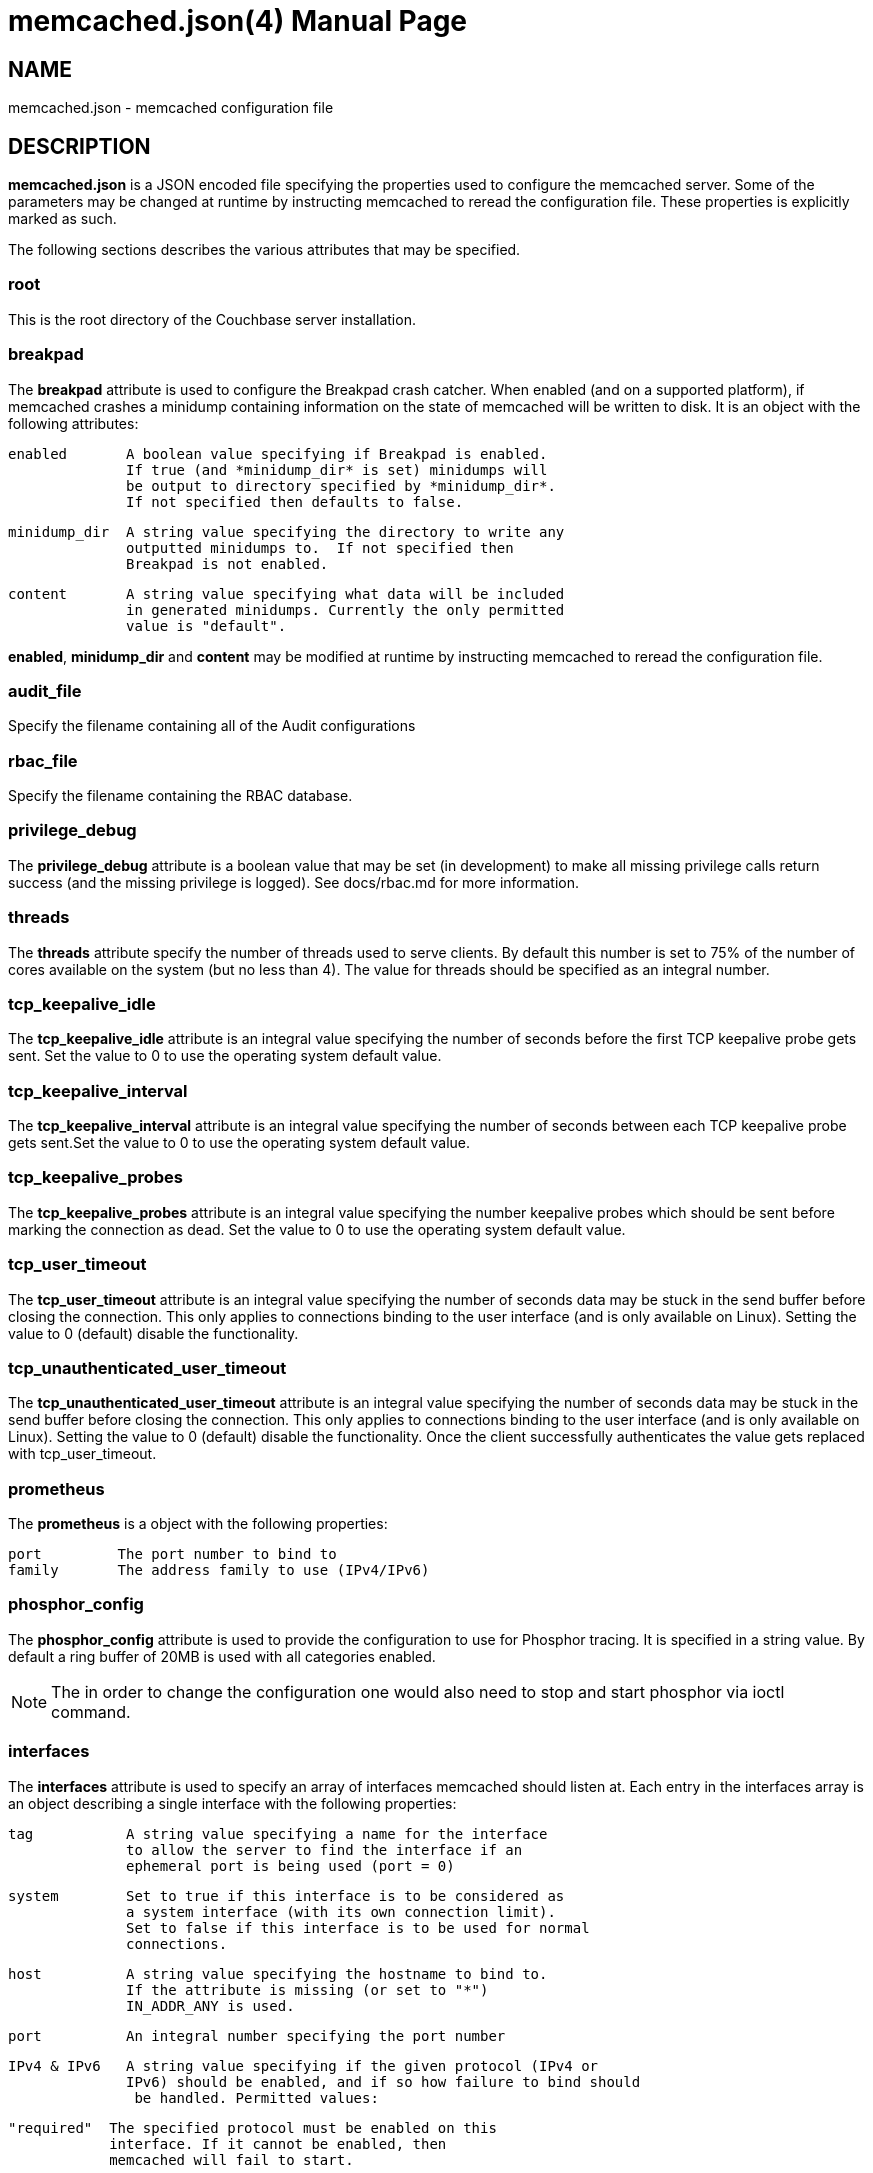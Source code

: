 = memcached.json(4)
:doctype: manpage
Trond Norbye <trond.norbye@couchbase.com>

== NAME

memcached.json - memcached configuration file

== DESCRIPTION

*memcached.json* is a JSON encoded file specifying the properties
used to configure the memcached server. Some of the parameters
may be changed at runtime by instructing memcached to reread the
configuration file. These properties is explicitly marked as
such.

The following sections describes the various attributes that may
be specified.

=== root

This is the root directory of the Couchbase server installation.

=== breakpad

The *breakpad* attribute is used to configure the Breakpad crash
catcher. When enabled (and on a supported platform), if memcached
crashes a minidump containing information on the state of memcached
will be written to disk.
It is an object with the following attributes:

    enabled       A boolean value specifying if Breakpad is enabled.
                  If true (and *minidump_dir* is set) minidumps will
                  be output to directory specified by *minidump_dir*.
                  If not specified then defaults to false.

    minidump_dir  A string value specifying the directory to write any
                  outputted minidumps to.  If not specified then
                  Breakpad is not enabled.

    content       A string value specifying what data will be included
                  in generated minidumps. Currently the only permitted
                  value is "default".

*enabled*, *minidump_dir* and *content* may be modified at runtime by
instructing memcached to reread the configuration file.

=== audit_file

Specify the filename containing all of the Audit configurations

=== rbac_file

Specify the filename containing the RBAC database.

=== privilege_debug

The *privilege_debug* attribute is a boolean value that may be set
(in development) to make all missing privilege calls return success
(and the missing privilege is logged). See docs/rbac.md for more
information.

=== threads

The *threads* attribute specify the number of threads used to serve
clients. By default this number is set to 75% of the number of cores
available on the system (but no less than 4). The value for threads
should be specified as an integral number.

=== tcp_keepalive_idle

The *tcp_keepalive_idle* attribute is an integral value specifying the
number of seconds before the first TCP keepalive probe gets sent. Set the
value to 0 to use the operating system default value.

=== tcp_keepalive_interval

The *tcp_keepalive_interval* attribute is an integral value specifying the
number of seconds between each TCP keepalive probe gets sent.Set the
value to 0 to use the operating system default value.

=== tcp_keepalive_probes

The *tcp_keepalive_probes* attribute is an integral value specifying the
number keepalive probes which should be sent before marking the connection
as dead. Set the value to 0 to use the operating system default value.

=== tcp_user_timeout

The *tcp_user_timeout* attribute is an integral value specifying the number
of seconds data may be stuck in the send buffer before closing the connection.
This only applies to connections binding to the user interface (and is only
available on Linux). Setting the value to 0 (default) disable the functionality.

=== tcp_unauthenticated_user_timeout

The *tcp_unauthenticated_user_timeout* attribute is an integral value specifying
the number of seconds data may be stuck in the send buffer before closing the
connection. This only applies to connections binding to the user interface
(and is only available on Linux). Setting the value to 0 (default) disable the
functionality. Once the client successfully authenticates the value gets
replaced with tcp_user_timeout.

=== prometheus

The *prometheus* is a object with the following properties:

    port         The port number to bind to
    family       The address family to use (IPv4/IPv6)

=== phosphor_config

The *phosphor_config* attribute is used to provide the configuration
to use for Phosphor tracing. It is specified in a string value.
By default a ring buffer of 20MB is used with all categories enabled.

NOTE: The in order to change the configuration one would also need
to stop and start phosphor via ioctl command.

=== interfaces

The *interfaces* attribute is used to specify an array of interfaces
memcached should listen at. Each entry in the interfaces array is an
object describing a single interface with the following properties:

    tag           A string value specifying a name for the interface
                  to allow the server to find the interface if an
                  ephemeral port is being used (port = 0)

    system        Set to true if this interface is to be considered as
                  a system interface (with its own connection limit).
                  Set to false if this interface is to be used for normal
                  connections.

    host          A string value specifying the hostname to bind to.
                  If the attribute is missing (or set to "*")
                  IN_ADDR_ANY is used.

    port          An integral number specifying the port number

    IPv4 & IPv6   A string value specifying if the given protocol (IPv4 or
                  IPv6) should be enabled, and if so how failure to bind should
                   be handled. Permitted values:

                  "required"  The specified protocol must be enabled on this
                              interface. If it cannot be enabled, then
                              memcached will fail to start.

                  "optional"  The specified protocol should be enabled on this
                              interface. If it cannot be enabled, then permit
                              memcached to still start.

                  "off"       Do not attempt to enable the specified protocol
                              on this interface.

                  The default value is "optional".

                  Backward compatability note: To support old configurations
                  (before the tri-state string was introduced), a boolean value
                  is accepted which maps to the above string values:

                  true  -> "optional"
                  false -> "off"

    tls           Boolean if TLS should be used or not

=== stdin_listener

The *stdin_listener* attribute is a boolean attribute set to true
if the standard input listener should be used or not.

=== default_reqs_per_event

The *default_reqs_per_event* attribute is an integral value specifying
the number of request that may be served per client before serving
the next client (to avoid starvation). The default value is 20.

*default_reqs_per_event* may be updated by instructing memcached to
reread the configuration file.

=== reqs_per_event_high_priority

The *reqs_per_event_high_priority* attribute is an integral value
specifying the number of request that may be served per high priority
client before serving the next client (to avoid starvation). The
default value is 20.

*reqs_per_event_high_priority* may be updated by instructing memcached
to reread the configuration file.

=== reqs_per_event_med_priority

The *reqs_per_event_med_priority* attribute is an integral value
specifying the number of request that may be served per medium priority
client before serving the next client (to avoid starvation). The
default value is 20.

*reqs_per_event_med_priority* may be updated by instructing memcached
to reread the configuration file.

=== reqs_per_event_low_priority

The *reqs_per_event_low_priority* attribute is an integral value
specifying the number of request that may be served per low priority
client before serving the next client (to avoid starvation). The
default value is 20.

*reqs_per_event_low_priority* may be updated by instructing memcached
to reread the configuration file.

=== command_time_slice

The *command_time_slice* attribute is an integral value specifying
the number of milliseconds a connection may spend executing commands
before backing off the CPU

=== verbosity

The *verbosity* attribute is an integral value specifying the amount
of output produced by the memcached server. By default this value is
set to 0 resulting in only warnings to be emitted. Setting this
value too high will produce a lot of output which is most likely
meaningless for most people.

*verbosity* may be updated by instructing memcached to reread
the configuration file.

=== connection_idle_time

The *connection_idle_time* attribute is an integral value specifying the
number of seconds a connection may be idle until the server will disconnect.

By default the connection idle time is set to 5 minutes.

*connection_idle_time* may be updated by instructing memcached to reread the
configuration file.

=== connection_limit_mode

The *connection_limit_mode* attribute is a string value specifying how
the system should behave when it reach the maximum number of user
connections. It may be one of the following values:

    disconnect      Accept the new connection and immediately close the
                    socket and disconnect the client. This is the default
                    behavior if no mode is specified.

    recycle         Accept the connection and immediately try to disconnect
                    a client which is "least recently used" on the thread
                    chosen to serve the client. Once 99% of the user
                    connections (or the number specified by
                    *free_connection_pool_size* described below) are in
                    use the system will try to disconnect another client.
                    Once the hard limit is reached new connections will
                    be disconnected immediately.

Note that this mode *only* applies to user connections and connections
not bound to the system interfaces. Connections authenticated as
internal users will not be forcefully disconnected.

=== free_connection_pool_size

The *free_connection_pool_size* attribute is an integral number specifying
the size of the pool the system should try to keep available (by disconnecting
least recently used connections) in "connection_limit_mode=recycle".
 If not specified the number is 1% of the maximum user connections.

=== datatype_json

The *datatype_json* attribute is a boolean value to enable the support
for using the datatype JSON extension. By default this support is *enabled*.

=== datatype_snappy

The *datatype_snappy* attribute is a boolean value to enable the support
for using the datatype snappy extension. By default this support is
*enabled*.

=== max_packet_size

The *max_packet_size* attribute is an integer value that specify the
maximum packet size (in MB) allowed to be received from clients without
disconnecting them. This is a safetynet for avoiding the server to
try to spool up a 4GB packet. When a packet is received on the
network with a body bigger than this threshold EINVAL is returned
to the client and the client is disconnected.

=== sasl_mechanisms

the *sasl_mechanisms* attribute is a string value containing the SASL
mechanisms that should be available for clients. It is not a dynamic
value and require restart in order to change.

=== ssl_sasl_mechanisms

the *ssl_sasl_mechanisms* attribute is a string value containing the SASL
mechanisms that should be available for clients connecting over SSL.
It is not a dynamic value and require restart in order to change.
By default this value is set to PLAIN (the default value may be cleared
by setting the environment variable `COUCHBASE_I_DONT_TRUST_SSL` to a
non-null value.

=== client_cert_auth

The client_cert_auth object is used to enable client certificate
authentication and control how the username is extracted from the client
certificate. It contains the following attributes.

*state*. Possible values for this paramters can be disabled,
enabled or mandatory. When enabled, if the server will request a
certificate from the client but if the certificate cannot be verified
it will stil allow the connection. In mandatory mode, the client connection
is dropped if the client certificate cannot be verified.

The path attribute specifies the field which will be used to extract the
username from the certificate and map that to user defined in Couchbase.
Currently only subject.cn, san.uri, san.email and san.dnsname are allowed.
This attribute is optional, however if defined, then the provided client
certificates must contain the fields which is used for the mapping,
*and the user must* be defined in Couchbase for the connection to be
established.

The prefix attribute specifices the prefix value to be ignored while
extracting the username from the certificate.

The delimiter attribute can be a string of characters and the parsing
of the username ends when one of the characters in the string is found.

=== max_concurrent_authentications

The *max_concurrent_authentications* attribute is a number used to
set the maximum number of concurrent authentication tasks to run
in parallel. By default it is set to 6.

=== dedupe_nmvb_maps

The *dedupe_nmvb_maps* attribute is a boolean value to enable deduplication
of the cluster maps in the "Not My VBucket" response messages sent to
the clients. By default this value is set to false.

=== error_maps_dir

A directory containing one or more JSON-formatted error maps. The error maps
are returned to the client using the GET_ERROR_MAP protocol command.
Multiple error maps correspond to multiple versions.

The format of the error map itself is described in `docs/ErrorMap.md`

=== xattr_enabled

The *xattrs_enabled* attribute is a boolean value to enable or disable
the use of extended attributes on documents. It may be overridden by
privileged connections to allow them to set up replication streams
before users create them.

=== tracing_enabled

The *tracing_enabled* attribute is a boolean value to enable or disable
retrieving tracedata from the server. If enabled, the time the request
took on the server will be sent back as a part of the response.

=== external_auth_service

The *external_auth_service* attribute is a boolean value to enable
or disable the use of an external authentication service.

=== active_external_users_push_interval

The *active_external_users_push_interval* attribute is a numeric
parameter to specify the number of seconds between each time
memcached push the set of active external users to the authentication
providers.

=== opcode-attributes-override

The *opcode-attributes-override* attribute is an object which follows
the syntax outlined in etc/couchbase/kv/opcode-attributes.d/README.md

=== max_send_queue_size

The *max_send_queue_size* attribute is an unsigned number used to
specify the limit (in MB) of data we may insert in the send queue
for a given client before we stop accept new commands and wait
for the client to drain the socket. The motivation is to make sure
that we don't end up consuming GB of memory serving a single client.
The max queue size is set to 40MB by default (2x the max document
size)

=== max_so_sndbuf_size

The *max_so_sndbuf_size* attribute is an unsigned number used to
specify the max size to set SO_SNDBUF to for authenticated clients.
(NOTE: The settings in the operating system may cause a lower
value to be used, and the system will try to use the highest
permitted value)

=== num_reader_threads and num_writer_threads

Specifies the number of reader or writer threads, respectively. The value
can be encoded either a string specifying a mode which memcached will interpret
to calculate the number of threads, of as a unsigned number specifying the exact
number. Possible values:

"default" or 0:: Configure the number of threads based on the properties of the
running system (currently logical CPU core count, capped at conservative values).

"disk_io_optimized":: Configure the number of for optimized disk throughput /
latency based on the properties of the running system (currently logical CPU
core count, with higher caps than `"default"`).

<positive integer>:: Use the exact number of threads specified.

=== num_auxio_threads and num_nonio_threads

Specifies the number of AuxIO or NonIO threads, respectively. The value as an
unsigned number specifying the exact number.

Possible values:

"default" or 0:: Configure the number of threads based on the properties of the
running system (currently logical CPU core count, capped at conservative
values).

<positive integer>:: Use the exact number of threads specified.

=== num_storage_threads

Specifies the number of storage backend threads.
If 0 means that memcached should use the default number of storage threads which
is calculated as 3 x num_writer_threads.

=== logger

The *logger* attribute is used to specify properties for the logger
used by memcached. It is an object with the following properties:

    filename    The prefix of the files to use for logging. The
                logger appends: nnnnnn.txt to the prefix specified
                where nnnnnn is replaced with a sequence number.
                If no filename is specified, no files will be written.

    buffersize  The buffers used by the logger to buffer data before
                dumping to disk. This property is only used when
                filename is present.

    cyclesize   The number of bytes to write to a file before starting
                a new one.

    sleeptime   The number of seconds to allow buffering before flushing
                to disk.

    unit_test   Boolean variable set to true when used for unit tests

    console     Boolean variable (defaults to true) if log messages
                should be sent to standard error as well.

== EXAMPLES

A Sample memcached.json:

    {
        "root" : "/opt/couchbase",
        "breakpad" :
            {
                "enabled" : true,
                "minidump_dir" : "/opt/couchbase/var/crash",
                "content" : "default"
            },
        "audit_file" : "/opt/couchbase/etc/security/audit.json",
        "rbac_file" : "/opt/couchbase/etc/security/rbac.json",
        "privilege_debug" : false,
        "error_maps_dir": "/opt/couchbase/etc/error_maps",
        "threads" : 4,
        "interfaces" :
        [
            {
                "tag" : "ssl",
                "host" : "*",
                "port" : 11209,
                "IPv4" : true,
                "IPv6" : true,
                "tls" : true
            }
        ],
        "stdin_listener" : false,
        "default_reqs_per_event" : 20,
        "reqs_per_event_high_priority" : 40,
        "reqs_per_event_med_priority" : 20,
        "reqs_per_event_low_priority" : 10,
        "verbosity" : 2,
        "datatype_json" : true,
        "datatype_snappy" : true,
        "max_packet_size" : 25,
        "max_send_queue_size" : 25,
        "sasl_mechanisms" : "SCRAM-SHA512 SCRAM-SHA256 SCRAM-SHA1",
        "dedupe_nmvb_maps" : true,
        "xattr_enabled" : true,
        "tracing_enabled" : true,
        "external_auth_service" : false,
        "active_external_users_push_interval" : 180,
        "opcode-attributes-override": {
           "version": 1,
           "get": {
              "slow": 200
           }
        }
    }

== COPYRIGHT

Copyright 2019 Couchbase, Inc.
